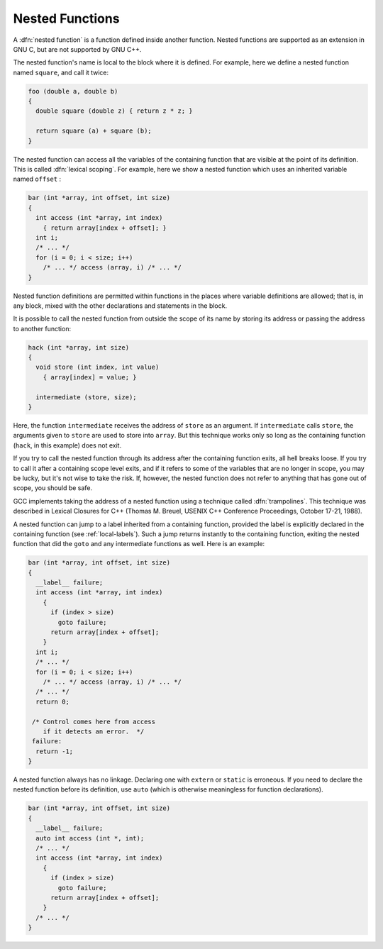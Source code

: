 ..
  Copyright 1988-2022 Free Software Foundation, Inc.
  This is part of the GCC manual.
  For copying conditions, see the GPL license file

.. _nested-functions:

.. index:: nested functions

.. index:: downward funargs

.. index:: thunks

Nested Functions
****************

A :dfn:`nested function` is a function defined inside another function.
Nested functions are supported as an extension in GNU C, but are not
supported by GNU C++.

The nested function's name is local to the block where it is defined.
For example, here we define a nested function named ``square``, and
call it twice:

.. code-block:: c++

  foo (double a, double b)
  {
    double square (double z) { return z * z; }

    return square (a) + square (b);
  }

The nested function can access all the variables of the containing
function that are visible at the point of its definition.  This is
called :dfn:`lexical scoping`.  For example, here we show a nested
function which uses an inherited variable named ``offset`` :

.. code-block:: c++

  bar (int *array, int offset, int size)
  {
    int access (int *array, int index)
      { return array[index + offset]; }
    int i;
    /* ... */
    for (i = 0; i < size; i++)
      /* ... */ access (array, i) /* ... */
  }

Nested function definitions are permitted within functions in the places
where variable definitions are allowed; that is, in any block, mixed
with the other declarations and statements in the block.

It is possible to call the nested function from outside the scope of its
name by storing its address or passing the address to another function:

.. code-block:: c++

  hack (int *array, int size)
  {
    void store (int index, int value)
      { array[index] = value; }

    intermediate (store, size);
  }

Here, the function ``intermediate`` receives the address of
``store`` as an argument.  If ``intermediate`` calls ``store``,
the arguments given to ``store`` are used to store into ``array``.
But this technique works only so long as the containing function
(``hack``, in this example) does not exit.

If you try to call the nested function through its address after the
containing function exits, all hell breaks loose.  If you try
to call it after a containing scope level exits, and if it refers
to some of the variables that are no longer in scope, you may be lucky,
but it's not wise to take the risk.  If, however, the nested function
does not refer to anything that has gone out of scope, you should be
safe.

GCC implements taking the address of a nested function using a technique
called :dfn:`trampolines`.  This technique was described in
Lexical Closures for C++ (Thomas M. Breuel, USENIX
C++ Conference Proceedings, October 17-21, 1988).

A nested function can jump to a label inherited from a containing
function, provided the label is explicitly declared in the containing
function (see :ref:`local-labels`).  Such a jump returns instantly to the
containing function, exiting the nested function that did the
``goto`` and any intermediate functions as well.  Here is an example:

.. code-block:: c++

  bar (int *array, int offset, int size)
  {
    __label__ failure;
    int access (int *array, int index)
      {
        if (index > size)
          goto failure;
        return array[index + offset];
      }
    int i;
    /* ... */
    for (i = 0; i < size; i++)
      /* ... */ access (array, i) /* ... */
    /* ... */
    return 0;

   /* Control comes here from access
      if it detects an error.  */
   failure:
    return -1;
  }

A nested function always has no linkage.  Declaring one with
``extern`` or ``static`` is erroneous.  If you need to declare the nested function
before its definition, use ``auto`` (which is otherwise meaningless
for function declarations).

.. code-block:: c++

  bar (int *array, int offset, int size)
  {
    __label__ failure;
    auto int access (int *, int);
    /* ... */
    int access (int *array, int index)
      {
        if (index > size)
          goto failure;
        return array[index + offset];
      }
    /* ... */
  }

